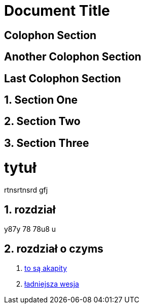 

= Document Title

:sectnums!:

== Colophon Section

== Another Colophon Section

== Last Colophon Section

:sectnums:

== Section One

== Section Two

== Section Three

# tytuł

rtnsrtnsrd gfj

## rozdział

y87y 78 78u8 u

## rozdział o czyms

. https://asciidoctor.org/docs/user-manual/#paragraph[to są akapity]
. http://gist.asciidoctor.org/?github-leszekwitucki%2Ffly4%2F%2Faaa.adoc[ładniejsza wesja]
